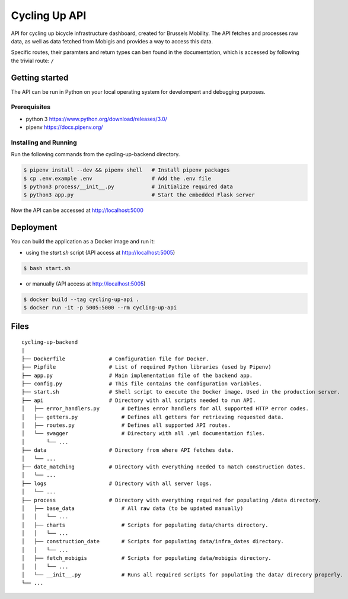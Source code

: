 ==============
Cycling Up API
==============

API for cycling up bicycle infrastructure dashboard, created for Brussels Mobility.
The API fetches and processes raw data, as well as data fetched from Mobigis and 
provides a way to access this data.

Specific routes, their paramters and return types can ben found in the documentation, 
which is accessed by following the trivial route: ``/``


Getting started
===============

The API can be run in Python on your local operating system for develompent and debugging purposes.

Prerequisites
-------------

- python 3      https://www.python.org/download/releases/3.0/
- pipenv        https://docs.pipenv.org/

Installing and Running
----------------------

Run the following commands from the cycling-up-backend directory.

.. code-block:: bash

    $ pipenv install --dev && pipenv shell   # Install pipenv packages
    $ cp .env.example .env                   # Add the .env file
    $ python3 process/__init__.py            # Initialize required data
    $ python3 app.py                         # Start the embedded Flask server

Now the API can be accessed at http://localhost:5000


Deployment
==========

You can build the application as a Docker image and run it:

* using the `start.sh` script (API access at http://localhost:5005)

.. code-block:: bash

    $ bash start.sh

* or manually (API access at http://localhost:5005)

.. code-block:: bash

    $ docker build --tag cycling-up-api .
    $ docker run -it -p 5005:5000 --rm cycling-up-api


Files
=====

::

    cycling-up-backend
    |
    ├── Dockerfile              # Configuration file for Docker.
    ├── Pipfile                 # List of required Python libraries (used by Pipenv)
    ├── app.py                  # Main implementation file of the backend app.
    ├── config.py               # This file contains the configuration variables.
    ├── start.sh                # Shell script to execute the Docker image. Used in the production server.
    ├── api                     # Directory with all scripts needed to run API.
    │   ├── error_handlers.py       # Defines error handlers for all supported HTTP error codes.
    │   ├── getters.py              # Defines all getters for retrieving requested data.
    │   ├── routes.py               # Defines all supported API routes.
    │   └── swagger                 # Directory with all .yml documentation files.
    │       └── ...
    ├── data                    # Directory from where API fetches data.
    │   └── ...
    ├── date_matching           # Directory with everything needed to match construction dates.
    │   └── ...
    ├── logs                    # Directory with all server logs.
    │   └── ...
    ├── process                 # Directory with everything required for populating /data directory.
    │   ├── base_data               # All raw data (to be updated manually)
    │   │   └── ...
    │   ├── charts                  # Scripts for populating data/charts directory.
    │   │   └── ...
    │   ├── construction_date       # Scripts for populating data/infra_dates directory.
    │   │   └── ...
    │   ├── fetch_mobigis           # Scripts for populating data/mobigis directory.
    │   │   └── ...
    │   └── __init__.py             # Runs all required scripts for populating the data/ direcory properly.
    └── ...